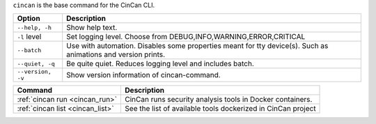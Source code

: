 .. _cincan_base:

``cincan`` is the base command for the CinCan CLI.

.. Hide level 2 heading from table of contents
.. raw:: html

 <h3>Options for base command</h3>

+----------------------------------+------------------------------------------------------------------+
| Option                           | Description                                                      |
+==================================+==================================================================+
| ``--help, -h``                   | Show help text.                                                  |
+----------------------------------+------------------------------------------------------------------+
| ``-l`` level                     | Set logging level. Choose from DEBUG,INFO,WARNING,ERROR,CRITICAL |
+----------------------------------+------------------------------------------------------------------+
| ``--batch``                      | Use with automation. Disables some properties meant for tty      |
|                                  | device(s). Such as animations and version prints.                |
+----------------------------------+------------------------------------------------------------------+
| ``--quiet, -q``                  | Be quite quiet. Reduces logging level and includes batch.        |
+----------------------------------+------------------------------------------------------------------+
| ``--version, -v``                | Show  version information of cincan-command.                     |
+----------------------------------+------------------------------------------------------------------+


.. raw:: html

 <h3>Child commands</h3>


+----------------------------------+--------------------------------------------------------------+
| Command                          | Description                                                  |
+==================================+==============================================================+
| :ref:`cincan run <cincan_run>`   | CinCan runs security analysis tools in Docker containers.    |
+----------------------------------+--------------------------------------------------------------+
| :ref:`cincan list <cincan_list>` | See the list of available tools dockerized in CinCan project |
+----------------------------------+--------------------------------------------------------------+
